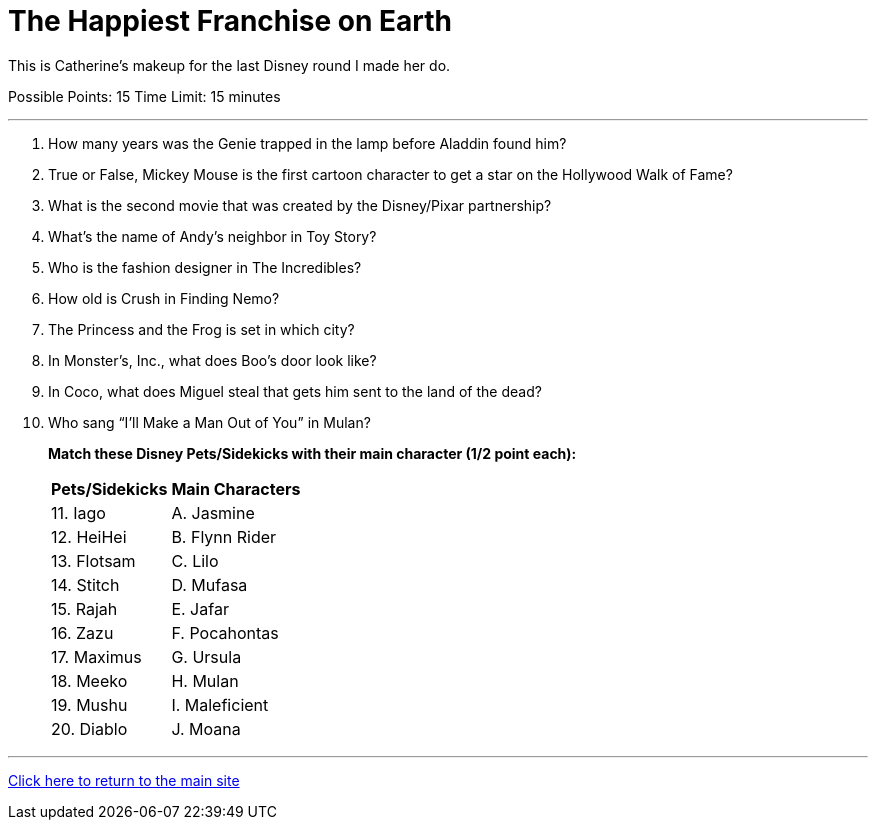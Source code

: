 = The Happiest Franchise on Earth

[example]
====
This is Catherine's makeup for the last Disney round I made her do.

Possible Points: 15
Time Limit: 15 minutes
====

'''

1. How many years was the Genie trapped in the lamp before Aladdin found him?

2. True or False, Mickey Mouse is the first cartoon character to get a star on the Hollywood Walk of Fame?

3. What is the second movie that was created by the Disney/Pixar partnership?

4. What's the name of Andy's neighbor in Toy Story?

5. Who is the fashion designer in The Incredibles?

6. How old is Crush in Finding Nemo?

7. The Princess and the Frog is set in which city?

8. In Monster’s, Inc., what does Boo's door look like?

9. In Coco, what does Miguel steal that gets him sent to the land of the dead?

10. Who sang “I’ll Make a Man Out of You” in Mulan?

+
*Match these Disney Pets/Sidekicks with their main character (1/2 point each):*
+

[%autowidth,stripes=even,]
|===
| Pets/Sidekicks | Main Characters

|11. Iago 
|A. Jasmine

|12. HeiHei
|B. Flynn Rider

|13. Flotsam
|C. Lilo

|14. Stitch
|D. Mufasa

|15. Rajah
|E. Jafar

|16. Zazu
|F. Pocahontas

|17. Maximus
|G. Ursula

|18. Meeko
|H. Mulan

|19. Mushu
|I. Maleficient

|20. Diablo
|J. Moana
|===


'''

link:../../../index.html[Click here to return to the main site]